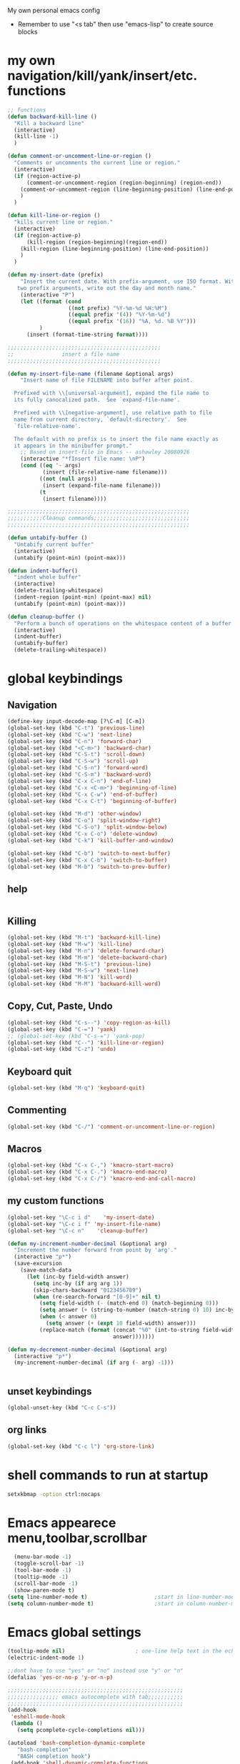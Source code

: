 My own personal emacs config
- Remember to use "<s tab" then use "emacs-lisp" to create source blocks 
* my own navigation/kill/yank/insert/etc. functions
#+BEGIN_SRC emacs-lisp
;; functions
(defun backward-kill-line ()
  "Kill a backward line"
  (interactive)
  (kill-line -1)
  )

(defun comment-or-uncomment-line-or-region ()
  "Comments or uncomments the current line or region."
  (interactive)
  (if (region-active-p)
      (comment-or-uncomment-region (region-beginning) (region-end))
    (comment-or-uncomment-region (line-beginning-position) (line-end-position))
    )
  )

(defun kill-line-or-region ()
  "kills current line or region."
  (interactive)
  (if (region-active-p)
      (kill-region (region-beginning)(region-end))
    (kill-region (line-beginning-position) (line-end-position))
    )
  )

(defun my-insert-date (prefix)
    "Insert the current date. With prefix-argument, use ISO format. With
   two prefix arguments, write out the day and month name."
    (interactive "P")
    (let ((format (cond
                   ((not prefix) "%Y-%m-%d %H:%M") 
                   ((equal prefix '(4)) "%Y-%m-%d")
                   ((equal prefix '(16)) "%A, %d. %B %Y")))
          )
      (insert (format-time-string format))))

;;;;;;;;;;;;;;;;;;;;;;;;;;;;;;;;;;;;;;;;;;;;;;;;
;;               insert a file name
;;;;;;;;;;;;;;;;;;;;;;;;;;;;;;;;;;;;;;;;;;;;;;;;

(defun my-insert-file-name (filename &optional args)
    "Insert name of file FILENAME into buffer after point.
  
  Prefixed with \\[universal-argument], expand the file name to
  its fully canocalized path.  See `expand-file-name'.
  
  Prefixed with \\[negative-argument], use relative path to file
  name from current directory, `default-directory'.  See
  `file-relative-name'.
  
  The default with no prefix is to insert the file name exactly as
  it appears in the minibuffer prompt."
    ;; Based on insert-file in Emacs -- ashawley 20080926
    (interactive "*fInsert file name: \nP")
    (cond ((eq '- args)
           (insert (file-relative-name filename)))
          ((not (null args))
           (insert (expand-file-name filename)))
          (t
           (insert filename))))

;;;;;;;;;;;;;;;;;;;;;;;;;;;;;;;;;;;;;;;;;;;;;;;;;;;;;;;;;
;;;;;;;;;;;Cleanup commands;;;;;;;;;;;;;;;;;;;;;;;;;;;;;;
;;;;;;;;;;;;;;;;;;;;;;;;;;;;;;;;;;;;;;;;;;;;;;;;;;;;;;;;;

(defun untabify-buffer ()
  "Untabify current buffer"
  (interactive)
  (untabify (point-min) (point-max)))

(defun indent-buffer()
  "indent whole buffer"
  (interactive)
  (delete-trailing-whitespace)
  (indent-region (point-min) (point-max) nil)
  (untabify (point-min) (point-max)))

(defun cleanup-buffer ()
  "Perform a bunch of operations on the whitespace content of a buffer."
  (interactive)
  (indent-buffer)
  (untabify-buffer)
  (delete-trailing-whitespace))

#+END_SRC
* global keybindings
** Navigation
#+BEGIN_SRC emacs-lisp
(define-key input-decode-map [?\C-m] [C-m])
(global-set-key (kbd "C-t") 'previous-line)
(global-set-key (kbd "C-w") 'next-line)
(global-set-key (kbd "C-n") 'forward-char)
(global-set-key (kbd "<C-m>") 'backward-char)
(global-set-key (kbd "C-S-t") 'scroll-down)
(global-set-key (kbd "C-S-w") 'scroll-up)
(global-set-key (kbd "C-S-n") 'forward-word)
(global-set-key (kbd "C-S-m") 'backward-word)
(global-set-key (kbd "C-x C-n") 'end-of-line)
(global-set-key (kbd "C-x <C-m>") 'beginning-of-line)
(global-set-key (kbd "C-x C-w") 'end-of-buffer)
(global-set-key (kbd "C-x C-t") 'beginning-of-buffer)

(global-set-key (kbd "M-d") 'other-window)
(global-set-key (kbd "C-o") 'split-window-right)
(global-set-key (kbd "C-S-o") 'split-window-below)
(global-set-key (kbd "C-x C-o") 'delete-window)
(global-set-key (kbd "C-k") 'kill-buffer-and-window)

(global-set-key (kbd "C-b") 'switch-to-next-buffer)
(global-set-key (kbd "C-x C-b") 'switch-to-buffer)
(global-set-key (kbd "M-b") 'switch-to-prev-buffer)
#+END_SRC
** help
#+BEGIN_SRC emacs-lisp

#+END_SRC
** Killing
#+BEGIN_SRC emacs-lisp
(global-set-key (kbd "M-t") 'backward-kill-line)
(global-set-key (kbd "M-w") 'kill-line)
(global-set-key (kbd "M-n") 'delete-forward-char)
(global-set-key (kbd "M-m") 'delete-backward-char)
(global-set-key (kbd "M-S-t") 'previous-line)
(global-set-key (kbd "M-S-w") 'next-line)
(global-set-key (kbd "M-N") 'kill-word)
(global-set-key (kbd "M-M") 'backward-kill-word)

#+END_SRC
** Copy, Cut, Paste, Undo
#+BEGIN_SRC emacs-lisp
  (global-set-key (kbd "C-s--") 'copy-region-as-kill)
  (global-set-key (kbd "C-=") 'yank)
  ;; (global-set-key (kbd "C-s-=") 'yank-pop)
  (global-set-key (kbd "C--") 'kill-line-or-region)
  (global-set-key (kbd "C-z") 'undo)
#+END_SRC
** Keyboard quit
#+BEGIN_SRC emacs-lisp
(global-set-key (kbd "M-q") 'keyboard-quit)
#+END_SRC
** Commenting
#+BEGIN_SRC emacs-lisp
(global-set-key (kbd "C-/") 'comment-or-uncomment-line-or-region)
#+END_SRC
** Macros
#+BEGIN_SRC emacs-lisp
(global-set-key (kbd "C-x C-,") 'kmacro-start-macro)
(global-set-key (kbd "C-x C-.") 'kmacro-end-macro)
(global-set-key (kbd "C-x C-/") 'kmacro-end-and-call-macro)
#+END_SRC
** my custom functions
#+BEGIN_SRC emacs-lisp
(global-set-key "\C-c i d"    'my-insert-date)
(global-set-key "\C-c i f" 'my-insert-file-name)
(global-set-key "\C-c n"    'cleanup-buffer)

(defun my-increment-number-decimal (&optional arg)
  "Increment the number forward from point by 'arg'."
  (interactive "p*")
  (save-excursion
    (save-match-data
      (let (inc-by field-width answer)
        (setq inc-by (if arg arg 1))
        (skip-chars-backward "0123456789")
        (when (re-search-forward "[0-9]+" nil t)
          (setq field-width (- (match-end 0) (match-beginning 0)))
          (setq answer (+ (string-to-number (match-string 0) 10) inc-by))
          (when (< answer 0)
            (setq answer (+ (expt 10 field-width) answer)))
          (replace-match (format (concat "%0" (int-to-string field-width) "d")
                                 answer)))))))

(defun my-decrement-number-decimal (&optional arg)
  (interactive "p*")
  (my-increment-number-decimal (if arg (- arg) -1)))


#+END_SRC
** unset keybindings
#+BEGIN_SRC emacs-lisp
  (global-unset-key (kbd "C-c C-s"))
#+END_SRC
** org links
#+BEGIN_SRC emacs-lisp
(global-set-key (kbd "C-c l") 'org-store-link)
#+END_SRC
* shell commands to run at startup
#+BEGIN_SRC sh
setxkbmap -option ctrl:nocaps  
#+END_SRC
* Emacs appearece menu,toolbar,scrollbar
#+BEGIN_SRC emacs-lisp
  (menu-bar-mode -1) 
  (toggle-scroll-bar -1) 
  (tool-bar-mode -1)
  (tooltip-mode -1)
  (scroll-bar-mode -1)
  (show-paren-mode t)
(setq line-number-mode t)                     ;start in line-number-mode
(setq column-number-mode t)                   ;start in column-number-mode
#+END_SRC
* Emacs global settings
#+BEGIN_SRC emacs-lisp
(tooltip-mode nil)                      ; one-line help text in the echo area
(electric-indent-mode 1)

;;dont have to use "yes" or "no" instead use "y" or "n"
(defalias 'yes-or-no-p 'y-or-n-p)

;;;;;;;;;;;;;;;;;;;;;;;;;;;;;;;;;;;;;;;;;;;;;;;;;;;;;;;
;;;;;;;;;;;;;;;; emacs autocomplete with tab;;;;;;;;;;;
;;;;;;;;;;;;;;;;;;;;;;;;;;;;;;;;;;;;;;;;;;;;;;;;;;;;;;;
(add-hook
 'eshell-mode-hook
 (lambda ()
   (setq pcomplete-cycle-completions nil)))

(autoload 'bash-completion-dynamic-complete 
   "bash-completion"
   "BASH completion hook")
 (add-hook 'shell-dynamic-complete-functions
   'bash-completion-dynamic-complete)

;;;; sudo completion
(defun pcomplete/sudo ()
  "Completion rules for the `sudo' command."
  (let ((pcomplete-ignore-case t))
    (pcomplete-here (funcall pcomplete-command-completion-function))
    (while (pcomplete-here (pcomplete-entries)))))

(setq eshell-cmpl-cycle-completions nil)

;;tab key fix
(setq local-function-key-map (delq '(kp-tab . [9]) local-function-key-map))

(use-package smartparens
:ensure t
:config 
(smartparens-global-mode 1)
)

(use-package openwith
:ensure t
:config
(openwith-mode t)
(setq openwith-associations '(("\\.pdf\\'" "evince" (file))))
)
#+END_SRC

* speed up startup
#+BEGIN_SRC emacs-lisp
;;; Temporarily reduce garbage collection during startup. Inspect `gcs-done'.
(defun ambrevar/reset-gc-cons-threshold ()
  (setq gc-cons-threshold (car (get 'gc-cons-threshold 'standard-value))))
(setq gc-cons-threshold (* 64 1024 1024))
(add-hook 'after-init-hook #'ambrevar/reset-gc-cons-threshold)

;;; Temporarily disable the file name handler.
(setq default-file-name-handler-alist file-name-handler-alist)
(setq file-name-handler-alist nil)
(defun ambrevar/reset-file-name-handler-alist ()
  (setq file-name-handler-alist default-file-name-handler-alist))
(add-hook 'after-init-hook #'ambrevar/reset-file-name-handler-alist)

#+END_SRC

* key chord
#+BEGIN_SRC emacs-lisp
(use-package key-chord
:ensure t
:config
(key-chord-mode 1)

)
#+END_SRC
* Python-elpy
** My pdb functions
- in order to make these functions work I need to import all of python mode.. Its ridiculous
#+BEGIN_SRC emacs-lisp
(use-package python-mode 
     :ensure t

)
#+END_SRC
- now we import my functions
#+BEGIN_SRC emacs-lisp
(require 'pdb_emacs.el)

#+END_SRC
** initialize elpy
#+BEGIN_SRC emacs-lisp
    (use-package elpy  
    :ensure t
    :config 
    (elpy-enable)
    (setenv "IPY_TEST_SIMPLE_PROMPT" "1")
    (setq python-shell-interpreter "ipython3"
        python-shell-interpreter-args "--pylab -i")
    (key-chord-define-global ".3" 'elpy-shell-switch-to-shell)
    (defun my-elpy-hook ()
        (define-key my-keys-minor-mode-map (kbd "C-S-i") nil)
        (define-key my-keys-minor-mode-map (kbd "C-S-k") nil)
        (local-set-key (kbd "M-t") 'elpy-nav-move-line-or-region-up)
        (local-set-key (kbd "M-w") 'elpy-nav-move-line-or-region-down)
        (local-set-key (kbd "M-r") 'elpy-nav-indent-shift-right)
        (local-set-key (kbd "M-h") 'elpy-nav-indent-shift-left)
        (local-set-key (kbd "C-c p") 'my-insert-pdb-break)
        (local-set-key (kbd "C-c o") 'my-pdb-cleanup)
        (local-set-key (kbd "C-c C-/")    'my-increment-number-decimal)
        (local-set-key (kbd "C-c C-l")    'my-decrement-number-decimal)
        (setq elpy-disable-backend-error-display 1)
        )
    (add-hook 'elpy-mode-hook 'my-elpy-hook)
    
   
#+END_SRC
** holocube exp
+BEGIN_SRC emacs-lisp
(require 'hc_exp.el)
(add-hook 'elpy-mode-hook 'check-hc-exp)

#+END_SRC
* ipython settings
#+BEGIN_SRC emacs-lisp
(setq python-shell-interpreter "ipython"
      python-shell-interpreter-args "--pylab -i --simple-prompt"
      )

 (defun my-inf-py-hook ()
        (setq kill-buffer-query-functions (delq 'process-kill-buffer-query-function kill-buffer-query-functions))
        (local-set-key "\C-cp" 'pdb-pm)
        )
        (add-hook 'inferior-python-mode-hook 'my-inf-py-hook) 
        
      )

(defun eshell/sp ()
  (setq python-shell-interpreter "isympy3")
  (setq python-shell-interpreter-args "--pretty=unicode -I --")
  (run-python)
  (python-shell-switch-to-shell)
  (delete-other-windows)
  )
#+END_SRC
* Org-mode
** config
#+BEGIN_SRC emacs-lisp
(use-package org
:bind("C-c a". org-agenda)
:config
(setq org-log-done t)
(setq org-agenda-files (list "~/org/agenda/work.org"
                             "~/org/agenda/buy.org"
                             "~/org/agenda/school.org" 
                             "~/org/agenda/home.org"
                             "~/org/agenda/lab.org"
                             "~/org/agenda/qbic.org"))
(add-hook 'org-mode-hook (lambda () (modify-syntax-entry (string-to-char "\u25bc") "w"))) ; Down arrow for collapsed drawer.
(setq org-startup-indented t)
(setq org-hide-leading-stars t)
(setq org-odd-level-only nil) 
(setq org-insert-heading-respect-content nil)
(setq org-M-RET-may-split-line '((item) (default . t)))
(setq org-special-ctrl-a/e t)
(setq org-return-follows-link nil)
(setq org-use-speed-commands t)
(setq org-startup-align-all-tables nil)
(setq org-log-into-drawer nil)
(setq org-tags-column 1)
(setq org-ellipsis " \u25bc" )
(setq org-speed-commands-user nil)
(setq org-blank-before-new-entry '((heading . nil) (plain-list-item . nil)))
(setq org-completion-use-ido t)
(setq org-indent-mode t)
(setq org-startup-truncated nil)
(setq auto-fill-mode -1)
(setq-default fill-column 99999)
(setq fill-column 99999)
(global-auto-revert-mode t)
(prefer-coding-system 'utf-8)
;; (setq cua-auto-tabify-rectangles nil) ;; Don't tabify after rectangle commands
(transient-mark-mode nil)               ;; No region when it is not highlighted
;; (setq cua-keep-region-after-copy t) 
(global-set-key (kbd "C-c c") 'org-capture)
;;(org-babel-do-load-languages
;; 'org-babel-load-languages
;;'((python . t)))

;;(require 'ob-shell)
;;(org-babel-do-load-languages 'org-babel-load-languages '((sh . t)))

(defun org-override-keys ()
(local-set-key (kbd "C-/") 'comment-or-uncomment-line-or-region)
(local-set-key (kbd "M-h") 'org-metaleft)
(local-set-key (kbd "M-r") 'org-metaright)
)

(add-hook 'org-mode-hook 'org-override-keys)
)

(defun my-org-agenda-hook ()
        (local-set-key (kbd "C-t") 'org-agenda-previous-line)
        (local-set-key (kbd "C-w") 'org-agenda-next-line)
               )
(add-hook 'org-agenda-mode-hook 'my-org-agenda-hook)
    


#+END_SRC
* themes
#+BEGIN_SRC emacs-lisp

(use-package zenburn-theme
:ensure t
:config
(add-to-list 'custom-theme-load-path "~/.emacs.d/themes")
(load-theme 'zenburn t)
)
#+END_SRC
* custom
#+BEGIN_SRC emacs-lisp
(setq custom-file (expand-file-name "custom.el" user-emacs-directory))
(load custom-file)
#+END_SRC

* Arduino mode
# #+BEGIN_SRC emacs-lisp
# ;(use-package arduino-mode
# ;:ensure t
# ;)
# #+END_SRC
* yasnippet
# #+BEGIN_SRC emacs-lisp


# (use-package yasnippet
# :ensure t
# :config
# (yas-global-mode 1)
# (define-key yas-minor-mode-map [(tab)] nil)
# (define-key yas-minor-mode-map (kbd "TAB") nil)
# (define-key yas-minor-mode-map (kbd "C-x C-y") 'yas-expand))

# ;;; auto complete mod
# ;;; should be loaded after yasnippet so that they can work together
# (use-package auto-complete-config
# :config
# (add-to-list 'ac-dictionary-directories "~/.emacs.d/ac-dict")
# (ac-config-default)
# (ac-set-trigger-key "TAB")
# (ac-set-trigger-key "<tab>")
# )



# ;;; set the trigger key so that it can work together with yasnippet on tab key,
# ;;; if the word exists in yasnippet, pressing tab will cause yasnippet to
# ;;; activate, otherwise, auto-complete will
# #+END_SRC
* Magit
#+BEGIN_SRC emacs-lisp
(use-package magit
:ensure t
)
#+END_SRC
* helm
#+BEGIN_SRC emacs-lisp
(use-package helm
:ensure t
:config
(require 'helm-config)
(global-set-key (kbd "M-x") 'helm-M-x)
(helm-mode 1)
(key-chord-define-global "r0" 'helm-find-files)
(global-set-key (kbd "C-s-=") 'helm-show-kill-ring)
(global-set-key (kbd "C-x C-b") 'helm-mini)
(global-set-key (kbd "C-x C-f") 'helm-find-files)
(define-key helm-map (kbd "<tab>") 'helm-execute-persistent-action)
(define-key helm-map (kbd "C-z") 'helm-select-action)
(define-key helm-map (kbd "C-w") 'helm-next-line)
(define-key helm-map (kbd "C-t") 'helm-previous-line)
(define-key helm-find-files-map (kbd "M-M") 'helm-find-files-up-one-level)
(define-key helm-find-files-map (kbd "C-n") 'forward-char)
(define-key helm-find-files-map (kbd "M-m") 'delete-backward-char)
(define-key helm-find-files-map (kbd "M-n") 'delete-forward-char)
)
#+END_SRC
** keybindings
#+BEGIN_SRC emacs-lisp
(defun helm-override-keys ()
)

(add-hook 'helm-mode-hook 'helm-override-keys)

#+END_SRC
* Rainbow parenthesis matching
#+BEGIN_SRC emacs-lisp
  (use-package rainbow-delimiters
  :ensure t
  :config
  (add-hook 'prog-mode-hook 'rainbow-delimiters-mode)
  (add-hook 'arduino-mode-hook 'rainbow-delimiters-mode)
  )
#+END_SRC
* org zot
# #+BEGIN_SRC emacs-lisp
# (use-package zotxt
#     :ensure t
#     :config 

# ;; Activate org-zotxt-mode in org-mode buffers
# (add-hook 'org-mode-hook (lambda () (org-zotxt-mode 1)))
# ;; Bind something to replace the awkward C-u C-c " i
# (define-key org-mode-map
#   (kbd "C-c \" \"") (lambda () (interactive)
#                       (org-zotxt-insert-reference-link '(4))))
# ;; Change citation format to be less cumbersome in files.
# ;; You'll need to install mkbehr-short into your style manager first.
# (eval-after-load "zotxt"
# '(setq zotxt-default-bibliography-style "mkbehr-short")))
# ;;'(setq zotxt-default-bibliography-style "apa")))
# #+END_SRC
* easyPG
# #+BEGIN_SRC emacs-lisp
# (require 'epa-file)
#     (epa-file-enable)
# #+END_SRC
* orgmobile
# #+BEGIN_SRC emacs-lisp
# (setq org-mobile-directory "/home/nick/Dropbox/org_agenda")
# ;; moble sync
# (defvar org-mobile-sync-timer nil)
# (defvar org-mobile-sync-idle-secs (* 60 10))
# (defun org-mobile-sync ()
#   (interactive)
#   (org-mobile-pull)
#   (org-mobile-push))
# (defun org-mobile-sync-enable ()
#   "enable mobile org idle sync"
#   (interactive)
#   (setq org-mobile-sync-timer
#         (run-with-idle-timer org-mobile-sync-idle-secs t
#                              'org-mobile-sync)));
# (defun org-mobile-sync-disable ()
#   "disable mobile org idle sync"
#   (interactive)
#   (cancel-timer org-mobile-sync-timer))
# (org-mobile-sync-enable)
# #+END_SRC
* ledger mode
# #+BEGIN_SRC emacs-lisp
# (use-package ledger-mode
#     :ensure t
#     :config 

# (autoload 'ledger-mode "ledger-mode" "A major mode for Ledger" t)
# (add-to-list 'load-path
#              (expand-file-name "/path/to/ledger/source/lisp/"))
# (add-to-list 'auto-mode-alist '("\\.ledger$" . ledger-mode))
# (add-to-list 'auto-mode-alist '("\\.dat\\'" . ledger-mode))
# )
# #+END_SRC
* PDF-tools
##+BEGIN_SRC emacs-lisp
(use-package pdf-tools
:ensure t
:config
(require 'pdf-tools)
(pdf-tools-install)
)
##+END_SRC
* ace jump mode
##+BEGIN_SRC emacs-lisp
(use-package ace-jump-mode
:ensure t
:config
(autoload
  'ace-jump-mode
  "ace-jump-mode"
  "Emacs quick move minor mode"
  t)
;; you can select the key you prefer to
 (define-key global-map (kbd "C-c s") 'ace-jump-mode)
)
##+END_SRC
* latex stuff
** auctex
##+BEGIN_SRC emacs-lisp
(load "auctex.el" nil t t)
(setq TeX-auto-save t)
(setq TeX-parse-self t)
(setq-default TeX-master nil)
##+END_SRC
** reftex
##+BEGIN_SRC emacs-lisp
(add-hook 'LaTeX-mode-hook 'turn-on-reftex)
(setq reftex-plug-into-AUCTeX t)
;; So that RefTeX finds my bibliography
(setq reftex-default-bibliography '("/home/nick/my_zotero.bib"))
##+END_SRC
** zotelo
##+BEGIN_SRC emacs-lisp
  (use-package zotelo
  :ensure t
  :config
  (add-hook 'TeX-mode-hook 'zotelo-minor-mode))
##+END_SRC
* my local keybindings
** the override keys
#+BEGIN_SRC emacs-lisp

(defvar my-keys-minor-mode-map (make-keymap) "my-keys-minor-mode keymap.")
(define-key my-keys-minor-mode-map (kbd "C-t") 'previous-line)
(define-key my-keys-minor-mode-map (kbd "C-<m>") 'backward-char)
(define-key my-keys-minor-mode-map (kbd "C-w") 'next-line)
(define-key my-keys-minor-mode-map (kbd "C-n") 'forward-char)

(define-key my-keys-minor-mode-map (kbd "C-x C-n") 'end-of-line)
(define-key my-keys-minor-mode-map (kbd "C-x C-<m>") 'beginning-of-line)
(define-key my-keys-minor-mode-map (kbd "C-x C-w") 'end-of-buffer)
(define-key my-keys-minor-mode-map (kbd "C-x C-t") 'beginning-of-buffer)


(define-key my-keys-minor-mode-map (kbd "C-S-t") 'scroll-down)
(define-key my-keys-minor-mode-map (kbd "C-S-w") 'scroll-up)
(define-key my-keys-minor-mode-map (kbd "C-S-t") 'backward-paragraph)
(define-key my-keys-minor-mode-map (kbd "C-S-w") 'forward-paragraph)
(define-key my-keys-minor-mode-map (kbd "C-S-n") 'forward-word)
(define-key my-keys-minor-mode-map (kbd "C-S-m") 'backward-word)

(define-key my-keys-minor-mode-map (kbd "M-d") 'other-window)
(define-key my-keys-minor-mode-map (kbd "C-o") 'split-window-right)
(define-key my-keys-minor-mode-map (kbd "C-S-o") 'split-window-below)
(define-key my-keys-minor-mode-map (kbd "C-x C-o") 'delete-window)

(define-key my-keys-minor-mode-map (kbd "C-b") 'switch-to-next-buffer)
;;(define-key my-keys-minor-mode-map (kbd "C-x C-b") 'switch-to-buffer)

;;killing
(define-key my-keys-minor-mode-map (kbd "M-t") 'backward-kill-line)
(define-key my-keys-minor-mode-map (kbd "M-w") 'kill-line)
(define-key my-keys-minor-mode-map (kbd "M-n") 'delete-forward-char)
(define-key my-keys-minor-mode-map (kbd "M-m") 'delete-backward-char)
(define-key my-keys-minor-mode-map (kbd "M-S-t") 'previous-line)
(define-key my-keys-minor-mode-map (kbd "M-S-w") 'next-line)
(define-key my-keys-minor-mode-map (kbd "M-S-n") 'kill-word)
(define-key my-keys-minor-mode-map (kbd "M-S-m") 'backward-kill-word)

;; copy,cut,paste,undo
(define-key my-keys-minor-mode-map (kbd "C-s--") 'copy-region-as-kill)
(define-key my-keys-minor-mode-map (kbd "C-=") 'yank)
;;(define-key my-keys-minor-mode-map (kbd "C-s-=") 'yank-pop)
(define-key my-keys-minor-mode-map (kbd "C--") 'kill-line-or-region)
(define-key my-keys-minor-mode-map (kbd "C-z") 'undo)

;;keyboard quit
(define-key my-keys-minor-mode-map (kbd "M-q") 'keyboard-quit)

;;commenting
(define-key my-keys-minor-mode-map (kbd "C-/") 'comment-or-uncomment-line-or-region)

;;write file
(define-key my-keys-minor-mode-map (kbd "C-x C-,") 'write-file)

;;easy underscore

(defun insert-underscore ()
  (interactive)
  (insert "_"))
(global-set-key (kbd "S-SPC")    'insert-underscore) ;for easy function naming

(define-minor-mode my-keys-minor-mode
  "A minor mode so that my key settings override annoying major modes."
  t " my-keys" 'my-keys-minor-mode-map)

;;;;;;;;;on startup;;;;;;;;
(my-keys-minor-mode 1)

#+END_SRC
** where not to override
These things have to take the form:
(defun my-foo-setup-hook ()
  (my-keys-minor-mode 0))
(add-hook 'foo-hook 'my-foo-setup-hook)
#+BEGIN_SRC emacs-lisp

;;;;;;;;everything else ;;;;;;;

(defun my-minibuffer-setup-hook ()
  (my-keys-minor-mode 0))
(add-hook 'minibuffer-setup-hook 'my-minibuffer-setup-hook)


(defun my-erc-setup-hook ()
  (my-keys-minor-mode 0))
(add-hook 'erc-mode-hook 'my-erc-setup-hook)

(defun my-kotl-setup-hook ()
  (my-keys-minor-mode 0))
(add-hook 'kotl-mode-hook 'my-kotl-setup-hook)

#+END_SRC
* tramp settings for accessing remote servers
#+BEGIN_SRC emacs-lisp
(customize-set-variable 'tramp-default-method "ssh")
#+END_SRC
* ssh 
#+BEGIN_SRC emacs-lisp
(use-package ssh
:ensure t
:config
    (add-hook 'ssh-mode-hook
              (lambda ()
                (setq ssh-directory-tracking-mode t)
                (shell-dirtrack-mode t)
                (setq dirtrackp nil))))

 

(require 'ssh)
#+END_SRC
